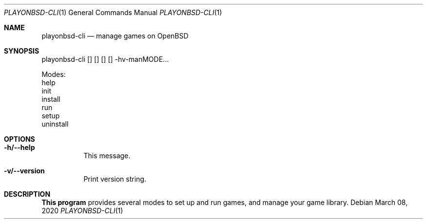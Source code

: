 .Dd March 08, 2020
.Dt PLAYONBSD-CLI 1
.Os
.Sh NAME
.Nm playonbsd-cli
.Nd manage games on OpenBSD
.Sh SYNOPSIS
playonbsd-cli
.Oo
.Oc
.Oo
.Oc
.Oo
.Oc
.Oo
.Oc
-hv-manMODE\&...
.Pp
Modes:
.br
help
.br
init
.br
install
.br
run
.br
setup
.br
uninstall
.Sh OPTIONS
.Bl -tag -width Ds
.It Sy -h/--help
This message.
.It Sy -v/--version
Print version string.
.El
.Sh DESCRIPTION
.Sy This program
provides several modes to set up and run games, and manage your game
library.
